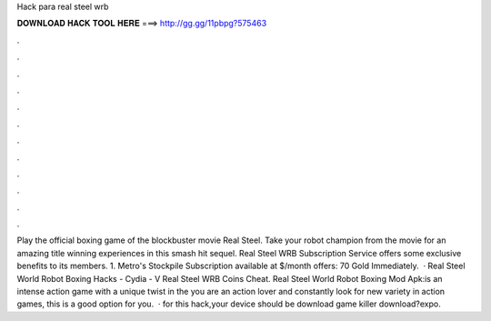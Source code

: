 Hack para real steel wrb

𝐃𝐎𝐖𝐍𝐋𝐎𝐀𝐃 𝐇𝐀𝐂𝐊 𝐓𝐎𝐎𝐋 𝐇𝐄𝐑𝐄 ===> http://gg.gg/11pbpg?575463

.

.

.

.

.

.

.

.

.

.

.

.

Play the official boxing game of the blockbuster movie Real Steel. Take your robot champion from the movie for an amazing title winning experiences in this smash hit sequel. Real Steel WRB Subscription Service offers some exclusive benefits to its members. 1. Metro's Stockpile Subscription available at $/month offers: 70 Gold Immediately.  · Real Steel World Robot Boxing Hacks - Cydia - V Real Steel WRB Coins Cheat. Real Steel World Robot Boxing Mod Apk:is an intense action game with a unique twist in the  you are an action lover and constantly look for new variety in action games, this is a good option for you.  · for this hack,your device should be  download  game killer download?expo.